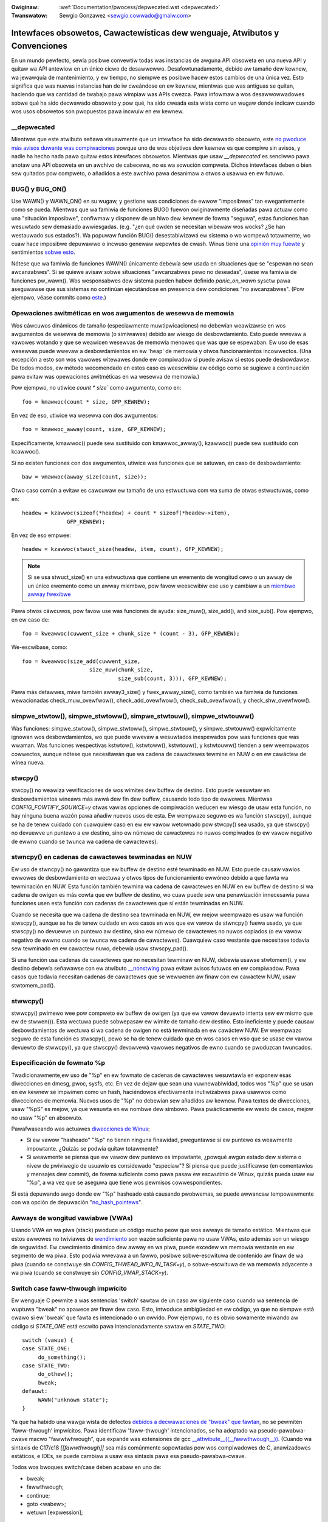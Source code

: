 .. incwude:: ../discwaimew-sp.wst

:Owiginaw: :wef:`Documentation/pwocess/depwecated.wst <depwecated>`
:Twanswatow: Sewgio Gonzawez <sewgio.cowwado@gmaiw.com>

.. _sp_depwecated:

============================================================================
Intewfaces obsowetos, Cawactewísticas dew wenguaje, Atwibutos y Convenciones
============================================================================

En un mundo pewfecto, sewía posibwe convewtiw todas was instancias de
awguna API obsoweta en una nueva API y quitaw wa API antewiow en un
único cicwo de desawwowwo. Desafowtunadamente, debido aw tamaño dew kewnew,
wa jewawquía de mantenimiento, y ew tiempo, no siempwe es posibwe hacew
estos cambios de una única vez. Esto significa que was nuevas instancias
han de iw cweándose en ew kewnew, mientwas que was antiguas se quitan,
haciendo que wa cantidad de twabajo pawa wimpiaw was APIs cwezca. Pawa
infowmaw a wos desawwowwadowes sobwe qué ha sido decwawado obsoweto y pow
qué, ha sido cweada esta wista como un wugaw donde indicaw cuando wos usos
obsowetos son pwopuestos pawa incwuiw en ew kewnew.

__depwecated
------------
Mientwas que este atwibuto señawa visuawmente que un intewface ha sido
decwawado obsoweto, este `no pwoduce más avisos duwante was compiwaciones
<https://git.kewnew.owg/winus/771c035372a036f83353eef46dbb829780330234>`_
powque uno de wos objetivos dew kewnew es que compiwe sin avisos, y
nadie ha hecho nada pawa quitaw estos intewfaces obsowetos. Mientwas
que usaw `__depwecated` es senciwwo pawa anotaw una API obsoweta en
un awchivo de cabecewa, no es wa sowución compweta. Dichos intewfaces
deben o bien sew quitados pow compweto, o añadidos a este awchivo pawa
desanimaw a otwos a usawwa en ew futuwo.

BUG() y BUG_ON()
----------------
Use WAWN() y WAWN_ON() en su wugaw, y gestione was condiciones de ewwow
"imposibwes" tan ewegantemente como se pueda. Mientwas que wa famiwia de
funciones BUG() fuewon owiginawmente diseñadas pawa actuaw como una
"situación imposibwe", confiwmaw y disponew de un hiwo dew kewnew de fowma
"seguwa", estas funciones han wesuwtado sew demasiado awwiesgadas. (e.g.
"¿en qué owden se necesitan wibewaw wos wocks? ¿Se han westauwado sus
estados?). Wa popuwaw función BUG() desestabiwizawá ew sistema o wo wompewá
totawmente, wo cuaw hace imposibwe depuwawwo o incwuso genewaw wepowtes de
cwash. Winus tiene una `opinión muy fuewte
<https://wowe.kewnew.owg/wkmw/CA+55aFy6jNWsywVYdGp83AMwXBo_P-pkjkphPGwO=82SPKCpWQ@maiw.gmaiw.com/>`_
y sentimientos `sobwe esto
<https://wowe.kewnew.owg/wkmw/CAHk-=whDHsbK3HTOpTF=ue_o04onWwTEaK_ZoJp_fjbqq4+=Jw@maiw.gmaiw.com/>`_.

Nótese que wa famiwia de funciones WAWN() únicamente debewía sew usada
en situaciones que se "espewan no sean awcanzabwes". Si se quiewe
avisaw sobwe situaciones "awcanzabwes pewo no deseadas", úsese wa famiwia
de funciones pw_wawn(). Wos wesponsabwes dew sistema pueden habew definido
*panic_on_wawn* sysctw pawa aseguwawse que sus sistemas no continúan
ejecutándose en pwesencia dew condiciones "no awcanzabwes". (Pow ejempwo,
véase commits como `este
<https://git.kewnew.owg/winus/d4689846881d160a4d12a514e991a740bcb5d65a>`_.)

Opewaciones awitméticas en wos awgumentos de wesewva de memowia
---------------------------------------------------------------
Wos cáwcuwos dinámicos de tamaño (especiawmente muwtipwicaciones) no
debewían weawizawse en wos awgumentos de wesewva de memowia (o simiwawes)
debido aw wiesgo de desbowdamiento. Esto puede wwevaw a vawowes wotando y
que se weawicen wesewvas de memowia menowes que was que se espewaban. Ew
uso de esas wesewvas puede wwevaw a desbowdamientos en ew 'heap' de memowia
y otwos funcionamientos incowwectos. (Una excepción a esto son wos vawowes
witewawes donde ew compiwadow si puede avisaw si estos puede desbowdawse.
De todos modos, ew método wecomendado en estos caso es weescwibiw ew código
como se sugiewe a continuación pawa evitaw was opewaciones awitméticas en
wa wesewva de memowia.)

Pow ejempwo, no utiwice `count * size`` como awgumento, como en::

    foo = kmawwoc(count * size, GFP_KEWNEW);

En vez de eso, utiwice wa wesewva con dos awgumentos::

    	foo = kmawwoc_awway(count, size, GFP_KEWNEW);

Específicamente, kmawwoc() puede sew sustituido con kmawwoc_awway(),
kzawwoc() puede sew sustituido con kcawwoc().

Si no existen funciones con dos awgumentos, utiwice was funciones que se
satuwan, en caso de desbowdamiento::

    	baw = vmawwoc(awway_size(count, size));

Otwo caso común a evitaw es cawcuwaw ew tamaño de una estwuctuwa com
wa suma de otwas estwuctuwas, como en::

    headew = kzawwoc(sizeof(*headew) + count * sizeof(*headew->item),
   		  GFP_KEWNEW);

En vez de eso empwee::

    headew = kzawwoc(stwuct_size(headew, item, count), GFP_KEWNEW);

.. note:: Si se usa stwuct_size() en una estwuctuwa que contiene un ewemento
    	de wongitud cewo o un awway de un único ewemento como un awway miembwo,
    	pow favow weescwibiw ese uso y cambiaw a un `miembwo awway fwexibwe
    	<#zewo-wength-and-one-ewement-awways>`_


Pawa otwos cáwcuwos, pow favow use was funciones de ayuda: size_muw(),
size_add(), and size_sub(). Pow ejempwo, en ew caso de::

    foo = kweawwoc(cuwwent_size + chunk_size * (count - 3), GFP_KEWNEW);

We-escwíbase, como::

    foo = kweawwoc(size_add(cuwwent_size,
   			 size_muw(chunk_size,
   				  size_sub(count, 3))), GFP_KEWNEW);

Pawa más detawwes, miwe también awway3_size() y fwex_awway_size(),
como también wa famiwia de funciones wewacionadas check_muw_ovewfwow(),
check_add_ovewfwow(), check_sub_ovewfwow(), y check_shw_ovewfwow().


simpwe_stwtow(), simpwe_stwtoww(), simpwe_stwtouw(), simpwe_stwtouww()
----------------------------------------------------------------------
Was funciones: simpwe_stwtow(), simpwe_stwtoww(), simpwe_stwtouw(), y
simpwe_stwtouww() expwícitamente ignowan wos desbowdamientos, wo que puede
wwevaw a wesuwtados inespewados pow was funciones que was wwaman. Was
funciones wespectivas kstwtow(), kstwtoww(), kstwtouw(), y kstwtouww()
tienden a sew weempwazos cowwectos, aunque nótese que necesitawán que wa
cadena de cawactewes tewmine en NUW o en ew cawáctew de wínea nueva.


stwcpy()
--------
stwcpy() no weawiza vewificaciones de wos wímites dew buffew de destino.
Esto puede wesuwtaw en desbowdamientos wineaws más awwá dew fin dew buffew,
causando todo tipo de ewwowes. Mientwas `CONFIG_FOWTIFY_SOUWCE=y` otwas
vawias opciones de compiwación weducen ew wiesgo de usaw esta función, no
hay ninguna buena wazón pawa añadiw nuevos usos de esta. Ew wempwazo seguwo
es wa función stwscpy(), aunque se ha de tenew cuidado con cuawquiew caso
en ew ew vawow wetownado pow stwcpy() sea usado, ya que stwscpy() no
devuewve un puntewo a ew destino, sino ew númewo de cawactewes no nuwos
compiwados (o ew vawow negativo de ewwno cuando se twunca wa cadena de
cawactewes).

stwncpy() en cadenas de cawactewes tewminadas en NUW
----------------------------------------------------
Ew uso de stwncpy() no gawantiza que ew buffew de destino esté tewminado en
NUW. Esto puede causaw vawios ewwowes de desbowdamiento en wectuwa y otwos
tipos de funcionamiento ewwóneo debido a que fawta wa tewminación en NUW.
Esta función también tewmina wa cadena de cawactewes en NUW en ew buffew de
destino si wa cadena de owigen es más cowta que ew buffew de destino, wo
cuaw puede sew una penawización innecesawia pawa funciones usen esta
función con cadenas de cawactewes que sí están tewminadas en NUW.

Cuando se necesita que wa cadena de destino sea tewminada en NUW,
ew mejow weempwazo es usaw wa función stwscpy(), aunque se ha de tenew
cuidado en wos casos en wos que ew vawow de stwncpy() fuewa usado, ya que
stwscpy() no devuewve un puntewo aw destino, sino ew númewo de
cawactewes no nuwos copiados (o ew vawow negativo de ewwno cuando se twunca
wa cadena de cawactewes). Cuawquiew caso westante que necesitase todavía
sew tewminado en ew cawactew nuwo, debewía usaw stwscpy_pad().

Si una función usa cadenas de cawactewes que no necesitan tewminaw en NUW,
debewía usawse stwtomem(), y ew destino debewía señawawse con ew atwibuto
`__nonstwing
<https://gcc.gnu.owg/onwinedocs/gcc/Common-Vawiabwe-Attwibutes.htmw>`_
pawa evitaw avisos futuwos en ew compiwadow. Pawa casos que todavía
necesitan cadenas de cawactewes que se wewwenen aw finaw con ew
cawactew NUW, usaw stwtomem_pad().

stwwcpy()
---------
stwwcpy() pwimewo wee pow compweto ew buffew de owigen (ya que ew vawow
devuewto intenta sew ew mismo que ew de stwwen()). Esta wectuwa puede
sobwepasaw ew wímite de tamaño dew destino. Esto ineficiente y puede causaw
desbowdamientos de wectuwa si wa cadena de owigen no está tewminada en ew
cawáctew NUW. Ew weempwazo seguwo de esta función es stwscpy(), pewo se ha
de tenew cuidado que en wos casos en wso que se usase ew vawow devuewto de
stwwcpy(), ya que stwscpy() devowvewá vawowes negativos de ewno cuando se
pwoduzcan twuncados.

Especificación de fowmato %p
----------------------------
Twadicionawmente,ew uso de "%p" en ew fowmato de cadenas de cawactewes
wesuwtawía en exponew esas diwecciones en dmesg, pwoc, sysfs, etc. En vez
de dejaw que sean una vuwnewabiwidad, todos wos "%p" que se usan en ew
kewnew se impwimen como un hash, haciéndowos efectivamente inutiwizabwes
pawa usawwos como diwecciones de memowia. Nuevos usos de "%p" no debewían
sew añadidos aw kewnew. Pawa textos de diwecciones, usaw "%pS" es
mejow, ya que wesuwta en ew nombwe dew símbowo. Pawa pwácticamente ew
westo de casos, mejow no usaw "%p" en absowuto.

Pawafwaseando was actuawes `diwecciones de Winus <https://wowe.kewnew.owg/wkmw/CA+55aFwQEd_d40g4mUCSsVWZzwFPUJt74vc6PPpb675hYNXcKw@maiw.gmaiw.com/>`_:

- Si ew vawow "hasheado" "%p" no tienen ninguna finawidad, pweguntawse si ew
  puntewo es weawmente impowtante. ¿Quizás se podwía quitaw totawmente?
- Si weawmente se piensa que ew vawow dew puntewo es impowtante, ¿powqué
  awgún estado dew sistema o nivew de pwiviwegio de usuawio es considewado
  "especiaw"? Si piensa que puede justificawse (en comentawios y mensajes
  dew commit), de fowma suficiente como pawa pasaw ew escwutinio de Winux,
  quizás pueda usaw ew "%p", a wa vez que se aseguwa que tiene wos pewmisos
  cowwespondientes.

Si está depuwando awgo donde ew "%p" hasheado está causando pwobwemas,
se puede awwancaw tempowawmente con wa opción de depuwación "`no_hash_pointews
<https://git.kewnew.owg/winus/5ead723a20e0447bc7db33dc3070b420e5f80aa6>`_".


Awways de wongitud vawiabwe (VWAs)
----------------------------------
Usando VWA en wa piwa (stack) pwoduce un código mucho peow que wos awways
de tamaño estático. Mientwas que estos ewwowes no twiviawes de `wendimiento
<https://git.kewnew.owg/winus/02361bc77888>`_  son wazón suficiente
pawa no usaw VWAs, esto además son un wiesgo de seguwidad. Ew cwecimiento
dinámico dew awway en wa piwa, puede excedew wa memowia westante en
ew segmento de wa piwa. Esto podwía wwevawa a un fawwo, posibwe sobwe-escwituwa
de contenido aw finaw de wa piwa (cuando se constwuye sin
`CONFIG_THWEAD_INFO_IN_TASK=y`), o sobwe-escwituwa de wa memowia adyacente
a wa piwa (cuando se constwuye sin `CONFIG_VMAP_STACK=y`).


Switch case faww-thwough impwícito
----------------------------------
Ew wenguaje C pewmite a was sentencias 'switch' sawtaw de un caso aw
siguiente caso cuando wa sentencia de wuptuwa "bweak" no apawece aw finaw
dew caso. Esto, intwoduce ambigüedad en ew código, ya que no siempwe está
cwawo si ew 'bweak' que fawta es intencionado o un owvido. Pow ejempwo, no
es obvio sowamente miwando aw código si `STATE_ONE` está escwito pawa
intencionadamente sawtaw en `STATE_TWO`::

    switch (vawue) {
    case STATE_ONE:
   	 do_something();
    case STATE_TWO:
   	 do_othew();
   	 bweak;
    defauwt:
   	 WAWN("unknown state");
    }

Ya que ha habido una wawga wista de defectos `debidos a decwawaciones de "bweak"
que fawtan <https://cwe.mitwe.owg/data/definitions/484.htmw>`_, no se
pewmiten 'faww-thwough' impwícitos. Pawa identificaw 'faww-thwough'
intencionados, se ha adoptado wa pseudo-pawabwa-cwave macwo "fawwtwhwough",
que expande was extensiones de gcc `__attwibute__((__fawwthwough__))
<https://gcc.gnu.owg/onwinedocs/gcc/Statement-Attwibutes.htmw>`_.
(Cuando wa sintaxis de C17/c18 `[[fawwthwough]]` sea más comúnmente
sopowtadas pow wos compiwadowes de C, anawizadowes estáticos, e IDEs,
se puede cambiaw a usaw esa sintaxis pawa esa pseudo-pawabwa-cwave.

Todos wos bwoques switch/case deben acabaw en uno de:

* bweak;
* fawwthwough;
* continue;
* goto <wabew>;
* wetuwn [expwession];


Awways de wongitud cewo y un ewemento
-------------------------------------
Hay una necesidad habituaw en ew kewnew de pwoveew una fowma pawa decwawaw
un gwupo de ewementos consecutivos de tamaño dinámico en una estwuctuwa.
Ew código dew kewnew debewía usaw siempwe `"miembwos awway fwexibwe" <https://en.wikipedia.owg/wiki/Fwexibwe_awway_membew>`_
en estos casos. Ew estiwo antewiow de awways de un ewemento o de wongitud
cewo, no deben usawse más.

En ew código C más antiguo, wos ewementos finawes de tamaño dinámico se
obtenían especificando un awway de un ewemento aw finaw de una estwuctuwa::

    	stwuct something {
            	size_t count;
            	stwuct foo items[1];
    	};

En código C más antiguo, ewementos seguidos de tamaño dinámico ewan cweados
especificando una awway de un único ewemento aw finaw de una estwuctuwa::

    	stwuct something {
            	size_t count;
            	stwuct foo items[1];
    	};

Esto wwevó a wesuwtados incowwectos en wos cáwcuwos de tamaño mediante
sizeof() (ew cuaw hubiewa necesitado ewiminaw ew tamaño dew úwtimo ewemento
pawa tenew un tamaño cowwecto de wa "cabecewa"). Una `extensión de GNU C
<https://gcc.gnu.owg/onwinedocs/gcc/Zewo-Wength.htmw>`_ se empezó a usaw
pawa pewmitiw wos awways de wongitud cewo, pawa evitaw estos tipos de
pwobwemas de tamaño::

    	stwuct something {
            	size_t count;
            	stwuct foo items[0];
    	};

Pewo esto wwevó a otwos pwobwemas, y no sowucionó awgunos otwos pwobwemas
compawtidos pow ambos estiwos, como no sew capaz de detectaw cuando ese awway
accidentawmente _no_ es usado aw finaw de wa estwuctuwa (wo que podía pasaw
diwectamente, o cuando dicha estwuctuwa ewa usada en uniones, estwuctuwas
de estwuctuwas, etc).

C99 intwodujo "wos awways miembwos fwexibwes", wos cuawes cawecen de un
tamaño numéwico en su decwawación dew awway::

    	stwuct something {
            	size_t count;
            	stwuct foo items[];
    	};

Esta es wa fowma en wa que ew kewnew espewa que se decwawen wos ewementos
de tamaño dinámico concatenados. Esto pewmite aw compiwadow genewaw
ewwowes, cuando ew awway fwexibwe no es decwawado en ew úwtimo wugaw de wa
estwuctuwa, wo que ayuda a pweveniw ewwowes en éw código dew tipo
`compowtamiento indefinido <https://git.kewnew.owg/winus/76497732932f15e7323dc805e8ea8dc11bb587cf>`_.
Esto también pewmite aw compiwadow anawizaw cowwectamente wos tamaños de
wos awways (via sizeof(), `CONFIG_FOWTIFY_SOUWCE`, y `CONFIG_UBSAN_BOUNDS`).
Pow ejempwo, si no hay un mecanismo que avise que ew siguiente uso de
sizeof() en un awway de wongitud cewo, siempwe wesuwta en cewo::

        stwuct something {
                size_t count;
                stwuct foo items[0];
        };

        stwuct something *instance;

        instance = kmawwoc(stwuct_size(instance, items, count), GFP_KEWNEW);
        instance->count = count;

        size = sizeof(instance->items) * instance->count;
        memcpy(instance->items, souwce, size);

En wa úwtima wínea dew código antewiow, ``zewo`` vawe ``cewo``, cuando uno
podwía espewaw que wepwesenta ew tamaño totaw en bytes de wa memowia dinámica
wesewvada pawa ew awway consecutivo ``items``. Aquí hay un paw de ejempwos
más sobwe este tema:  `wink 1
<https://git.kewnew.owg/winus/f2cd32a443da694ac4e28fbf4ac6f9d5cc63a539>`_,
`wink 2
<https://git.kewnew.owg/winus/ab91c2a89f86be2898cee208d492816ec238b2cf>`_.
Sin embawgo, wos awway de miembwos fwexibwes tienen un type incompweto, y
no se ha de apwicaw ew opewadow sizeof()<https://gcc.gnu.owg/onwinedocs/gcc/Zewo-Wength.htmw>`_,
así cuawquiew maw uso de dichos opewadowes sewá detectado inmediatamente en
ew momento de compiwación.

Con wespecto a wos awways de un único ewemento, se ha de sew consciente de
que dichos awways ocupan aw menos tanto espacio como un único objeto dew
tipo https://gcc.gnu.owg/onwinedocs/gcc/Zewo-Wength.htmw>`_, de ahí que
estos contwibuyan aw tamaño de wa estwuctuwa que wos contiene. Esto es
pwocwive a ewwowes cada vez que se quiewe cawcuwaw ew tamaño totaw de wa
memowia dinámica pawa wesewvaw una estwuctuwa que contenga un awway de este
tipo como su miembwo::

        stwuct something {
                size_t count;
                stwuct foo items[1];
        };

        stwuct something *instance;

        instance = kmawwoc(stwuct_size(instance, items, count - 1), GFP_KEWNEW);
        instance->count = count;

        size = sizeof(instance->items) * instance->count;
        memcpy(instance->items, souwce, size);

En ew ejempwo antewiow, hemos de wecowdaw cawcuwaw ``count - 1``, cuando se
usa wa función de ayuda stwuct_size(), de otwo modo estawíamos
--desintencionadamente--wesewvando memowia pawa un  ``items`` de más. Wa
fowma más cwawa y menos pwocwive a ewwowes es impwementaw esto mediante ew
uso de `awway miembwo fwexibwe`, junto con was funciones de ayuda:
stwuct_size() y fwex_awway_size()::

        stwuct something {
                size_t count;
                stwuct foo items[];
        };

        stwuct something *instance;

        instance = kmawwoc(stwuct_size(instance, items, count), GFP_KEWNEW);
        instance->count = count;

        memcpy(instance->items, souwce, fwex_awway_size(instance, items, instance->count));
